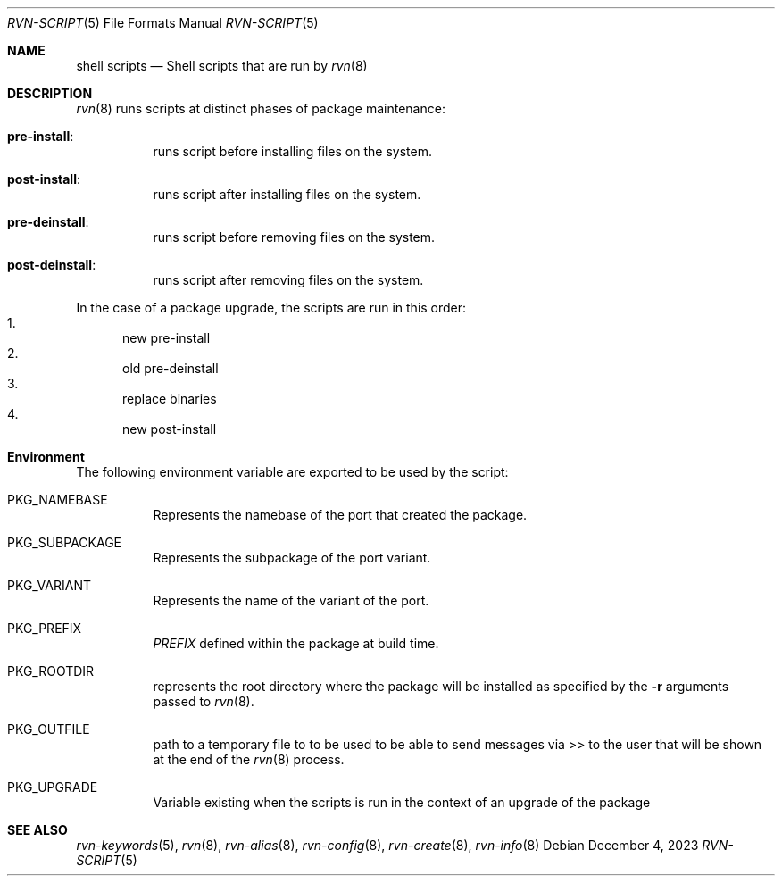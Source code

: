 .Dd December 4, 2023
.Dt RVN-SCRIPT 5
.Os
.Sh NAME
.Nm "shell scripts"
.Nd Shell scripts that are run by
.Xr rvn 8
.Sh DESCRIPTION
.Xr rvn 8
runs scripts at distinct phases of package maintenance:
.Bl -tag -width Ds
.It Cm pre-install :
runs script before installing files on the system.
.It Cm post-install :
runs script after installing files on the system.
.It Cm pre-deinstall :
runs script before removing files on the system.
.It Cm post-deinstall :
runs script after removing files on the system.
.El
.Pp
In the case of a package upgrade, the scripts are run in this order:
.Bl -enum -compact
.It
new pre-install
.It
old pre-deinstall
.It
replace binaries
.It
new post-install
.El
.Sh Environment
The following environment variable are exported to be used by the script:
.Bl -tag -width Ds
.It Ev PKG_NAMEBASE
Represents the namebase of the port that created the package.
.It Ev PKG_SUBPACKAGE
Represents the subpackage of the port variant.
.It Ev PKG_VARIANT
Represents the name of the variant of the port.
.It Ev PKG_PREFIX
.Va PREFIX
defined within the package at build time.
.It Ev PKG_ROOTDIR
represents the root directory where the package will be installed as specified
by the
.Fl r
arguments passed to
.Xr rvn 8 .
.It Ev PKG_OUTFILE
path to a temporary file to to be used to be able to send messages via >>
to the user that will be shown at the end of the
.Xr rvn 8
process.
.It Ev PKG_UPGRADE
Variable existing when the scripts is run in the context of an upgrade
of the package
.El
.Sh SEE ALSO
.Xr rvn-keywords 5 ,
.Xr rvn 8 ,
.Xr rvn-alias 8 ,
.Xr rvn-config 8 ,
.Xr rvn-create 8 ,
.Xr rvn-info 8
